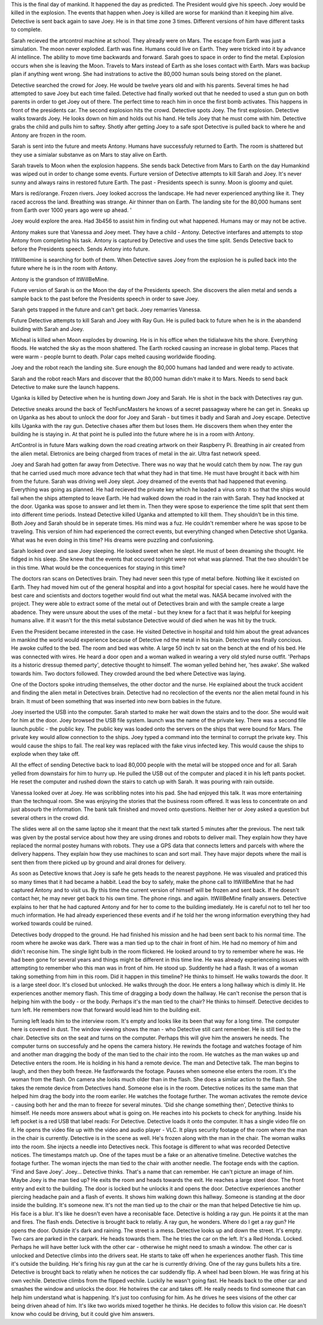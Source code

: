 This is the final day of mankind. It happened the day as predicted. The President would give his speech. Joey would be killed in the explosion. The
events that happen when Joey is killed are worse for mankind than it keeping him alive. Detective is sent back again to save Joey. He is in that 
time zone 3 times. Different versions of him have different tasks to complete.

Sarah recieved the artcontrol machine at school. They already were on Mars. The escape from Earth was just a simulation. The moon never exploded.
Earth was fine. Humans could live on Earth. They were tricked into it by advance AI intellince. The ability to move time backwards and forward. 
Sarah goes to space in order to find the metal. Explosion occurs when she is leaving the Moon. Travels to Mars instead of Earth as she loses 
contact with Earth. Mars was backup plan if anything went wrong. She had instrations to active the 80,000 human souls being stored on the planet.   

Detective searched the crowd for Joey. He would be twelve years old and with his parents. Several times he had attempted to save Joey but each time
failed. Detective had finally worked out that he needed to used a stun gun on both parents in order to get Joey out of there. The perfect time to 
reach him in once the first bomb activates. This happens in front of the presidents car. The second explosion hits the crowd. Detective spots Joey. 
The first explosion. Detective walks towards Joey. He looks down on him and holds out his hand. He tells Joey that he must come with him.
Detective grabs the child and pulls him to saftey. Shotly after getting Joey to a safe spot Detective is pulled back to where he and Antony are 
frozen in the room.

Sarah is sent into the future and meets Antony. Humans have successfuly returned to Earth. The room is shattered but they use a simialar substanve 
as on Mars to stay alive on Earth.

Sarah travels to Moon when the explosion happens. She sends back Detective from Mars to Earth on the day Humankind was wiped out in order to change 
some events. Furture version of Detective attempts to kill Sarah
and Joey. It's never sunny and always rains in restored future Earth. The past - Presidents speech is sunny. Moon is gloomy and quiet.

Mars is red/orange. Frozen rivers. Joey looked accross the landscape. He had never experienced anything like
it. They raced accross the land. Breathing was strange. Air thinner than on Earth. The landing site for the 80,000 humans sent from Earth over 1000 
years ago were up ahead. '

Joey would explore the area. Had 3b456 to assist him in finding out what happened. Humans may or may not be active.

Antony makes sure that Vanessa and Joey meet. They have a child - Antony. Detective interfares and attempts to stop Antony from completing his task. 
Antony is captured by Detective and uses the time split. Sends Detective back to before the Presidents speech. Sends Antony into future.

ItWillbemine is searching for both of them. When Detective saves Joey from the explosion he is pulled back into the future where he is in the room 
with Antony.

Antony is the grandson of ItWillBeMine.

Future version of Sarah is on the Moon the day of the Presidents speech. She discovers the alien metal and sends a sample back to the past 
before the Presidents speech in order to save Joey. 

Sarah gets trapped in the future and can't get back. Joey remarries Vanessa. 

Future Detective attempts to kill Sarah and Joey with Ray Gun. He is pulled back to future when he is in the abandend building with Sarah and
Joey. 

Micheal is killed when Moon explodes by drowning. He is in his office when the tidialwave hits the shore. Everything floods. 
He watched the sky as the moon shattered. The Earth rocked causing an increase in global temp. Places that were warm - people burnt to death.
Polar caps melted causing worldwide flooding.

Joey and the robot reach the landing site. Sure enough the 80,000 humans had landed and were ready to activate.  

Sarah and the robot reach Mars and discover that the 80,000 human didn't make it to Mars. Needs to send back Detective to make sure the launch 
happens. 

Uganka is killed by Detective when he is hunting down Joey and Sarah. He is shot in the back with Detectives ray gun.

Detective sneaks  around the back of TechFuncMasters he knows of a secret passagway where he can get in. Sneaks up on Uganka as hes about to
unlock the door for Joey and Sarah - but times it badly and Sarah and Joey escape. Detective kills Uganka with the ray gun. 
Detective chases after them but loses them. He discovers them when they enter the building he is staying in. 
At that point he is pulled into the future where he is in a room with Antony.  

ArtControl is in future Mars walking down the road creating artwork on their Raspberry Pi. Breathing in air created from the alien metal. 
Eletronics are being charged from traces of metal in the air. Ultra fast network speed.

Joey and Sarah had gotten far away from Detective. There was no way that he would catch them by now.
The ray gun that he carried used much more advance tech that what they had in that time. He must have brought it
back with him from the future. Sarah was driving well Joey slept. Joey dreamed of the
events that had happened that evening.
Everything was going as planned. He had recieved the
private key which he loaded a virus onto it so that the
ships would fail when the ships attempted to leave
Earth.
He had walked down the road in the rain with Sarah. They
had knocked at the door. Uganka was spose to answer and
let them in. Then they were spose to experience the time
split that sent them into different time periods.
Instead Detective killed Uganka and attempted to kill
them.
They shouldn't be in this time. Both Joey and Sarah
should be in seperate times.
His mind was a fuz. He couldn't remember where he was
spose to be traveling. This version of him had experienced
the correct events, but everything changed when
Detective shot Uganka. What was he even doing in this
time? His dreams were puzzling and confusioning.

Sarah looked over and saw Joey sleeping. He looked sweet
when he slept. He must of been dreaming she thought.
He fidged in his sleep. She knew that the events that
occured tonight were not what was planned. That the two
shouldn't be in this time. What would be the
concequenices for staying in this time?

The doctors ran scans on Detectives brain. They had
never seen this type of metal before. Nothing like it
excisted on Earth. They had moved him out of the general
hospital and into a govt hospital for special cases.
here he would have the best care and scientists and
doctors together would find out what the metal was.
NASA became involved with the project. They were able
to extract some of the metal out of Detectives brain
and with the sample create a large abadence. They were
unsure about the uses of the metal - but they knew for
a fact that it was helpful for keeping humans alive.
If it wasn't for the this metal substance Detective
would of died when he was hit by the truck.

Even the President became interested in the case. He
visited Detective in hospital and told him about the
great advances in mankind the world would experience
because of Detective nd the metal in his brain.
Detective was finally concious. He awoke culfed to the
bed. The room and bed was white. A large 50 inch tv sat
on the bench at the end of his bed. He was connected
with wires. He heard a door open and a woman walked in
wearing a very old styled nurse outfit. 'Perhaps its
a historic dressup themed party', detective thought to
himself. The woman yelled behind her, 'hes awake'. She
walked towards him. Two doctors followed. They crowded
around the bed where Detective was laying.

One of the Doctors spoke intruding themselves, the
other doctor and the nurse. He explained about the truck
accident and finding the alien metal in Detectives
brain. Detective had no recolection of the events nor
the alien metal found in his brain. It must of been
something that was inserted into new born babies
in the future.

Joey inserted the USB into the computer. Sarah started
to make her wait down the stairs and to the door. She
would wait for him at the door. Joey browsed the USB
file system. launch was the name of the private key.
There was a second file launch.public - the public
key. The public key was loaded onto the servers on the
ships that were bound for Mars. The private key would
allow connection to the ships. Joey typed a command into
the terminal to corrupt the private key. This would cause
the ships to fail. The real key was replaced with the
fake virus infected key. This would cause the ships to
explode when they take off.

All the effect of sending Detective back to load 80,000
people with the metal will be stopped once and for all.
Sarah yelled from downstairs for him to hurry up. He
pulled the USB out of the computer and placed it in his
left pants pocket. He reset the computer and rushed
down the stairs to catch up with Sarah. It was pouring
with rain outside.

Vanessa looked over at Joey. He was scribbling notes into
his pad. She had enjoyed this talk. It was more
entertaining than the technqual room. She was enjoying
the stories that the business room offered. It was less
to concentrate on and just absourb the information.
The bank talk finished and moved onto questions. Neither
her or Joey asked a question but several others in the
crowd did.

The slides were all on the same laptop she it meant that
the next talk started 5 minutes after the previous.
The next talk was given by the postal service about how
they are using drones and robots to deliver mail. They
explain how they have replaced the normal postey humans
with robots. They use a GPS data that connects letters
and parcels with where the delivery happens.
They explain how they use machines to scan and sort mail.
They have major depots where the mail is sent then from
there picked up by ground and airal drones for delivery.

As soon as Detective knows that Joey is safe he gets heads to the nearest payphone. He was visualed and praticed this so many times that it had
became a habbit. Lead the boy to safely, make the phone call to ItWillBeMine that he had captured Antony and to visit us. By this time the current
version of himself will be frozen and sent back. If he doesn't contact her, he may never get back to his own time. The phone rings. and again. 
ItWillBeMine finally answers. Detective explains to her that he had captured Antony and for her to come to the building imediately. 
He is careful not to tell her too much information. He had already experienced these events and if he told her the wrong information everything
they had worked towards could be ruined.

Detectives body dropped to the ground. He had finished
his mission and he had been sent back to his normal
time. The room where he awoke was dark. There was a
man tied up to the chair in front of him. He had no
memory of him and didn't reconise him. The single light
bulb in the room flickered. He looked around to try to
remember where he was. He had been gone for several
years and things might be different in this time line.
He was already experienceing issues with attempting
to remember who this man was in front of him. He stood
up. Suddently he had a flash. It was of a woman taking
something from him in this room. Did it happen in this
timeline? He thinks to himself.
He walks towards the door. It is a large steel door.
It's closed but unlocked. He walks through the door.
He enters a long hallway which is dimly lit. He
experiences another memory flash. This time of dragging
a body down the hallway. He can't reconise the person
that is helping him with the body - or the body.
Perhaps it's the man tied to the chair? He thinks to
himself.
Detective decides to turn left. He remembers now that
forward would lead him to the building exit.

Turning left leads him to the interview room. It's
empty and looks like its been that way for a long time.
The computer here is covered in dust. The window viewing
shows the man - who Detective still cant remember. He
is still tied to the chair. Detective sits on the seat
and turns on the computer. Perhaps this will give him
the answers he needs. The computer turns on successfuly
and he opens the camera history. He rewinds the footage
and watches footage of him and another man dragging the
body of the man tied to the chair into the room. He
watches as the man wakes up and Detective enters the
room. He is holding in his hand a remote device. The
man and Detective talk. The man begins to laugh, and
then they both freeze. He fastforwards the footage.
Pauses when someone else enters the room. It's the
woman from the flash. On camera she looks much older
than in the flash. She does a similar action to the
flash. She takes the remote device from Detectives hand.
Someone else is in the room. Detective notices its the
same man that helped him drag the body into the room
eariler. He watches the footage further. The woman
activates the remote device - causing both her and
the man to freeze for several minutes. 'Did she change
something then', Detective thinks to himself.
He needs more answers about what is going on. He reaches
into his pockets to check for anything. Inside his left
pocket is a red USB that label reads: For Detective.
Detective loads it onto the computer. It has a single
video file on it. He opens the video file up with the video and audio player - VLC. It plays security footage of the room where the man in the 
chair is currently. Detective is in the scene as well. He's frozen along with the man in the chair. The woman walks into the room. She injects a
needle into Detectives neck. This footage is different to what was recorded Detective notices. The timestamps match up. One of the tapes must be
a fake or an altenative timeline. Detective watches the footage further. The woman injects the man tied to the chair with another needle. The
footage ends with the caption. 'Find and Save Joey'. Joey... Detective thinks. That's a name that can remember. He can't picture an image of him.
Maybe Joey is the man tied up? 
He exits the room and heads towards the exit. He reaches a large steel door. The front entry and exit to the building. The door is locked but 
he unlocks it and opens the door. Detective experiences another piercing headache pain and a flash of events. It shows him walking down this
hallway. Someone is standing at the door inside the building. It's someone new. It's not the man tied up to the chair or the man that helped 
Detective tie him up. His face is a blur. It's like he doesn't even have a reconisable face. Detective is holding a ray gun. He points it at the 
man and fires. The flash ends. Detective is brought back to relatiy. A ray gun, he wonders. Where do I get a ray gun? He opens the door. 
Outside it's dark and raining. The street is a mess. Detective looks up and down the street. It's empty. Two cars are parked in the carpark. He
heads towards them. 
The he tries the car on the left. It's a Red Honda. Locked. Perhaps he will have better luck with the other car - otherwise he might need to 
smash a window. The other car is unlocked and Detective climbs into the drivers seat. He starts to take off when he experiences another flash.
This time it's outside the building. He's firing his ray gun at the car he is currently driving. One of the ray guns bullets hits a tire. 
Detective is brought back to relatiy when he notices the car suddendly flip. A wheel had been blown. He was firing at his own vechile. 
Detective climbs from the flipped vechile. Luckily he wasn't going fast. He heads back to the other car and smashes the window and unlocks the
door. He hotwires the car and takes off. He really needs to find someone that can help him understand what is happening. It's just too confusing
for him.
As he drives he sees visions of the other car being driven ahead of him. It's like two worlds mixed together he thinks. He decides to follow this
vision car. He doesn't know who could be driving, but it could give him answers. 
